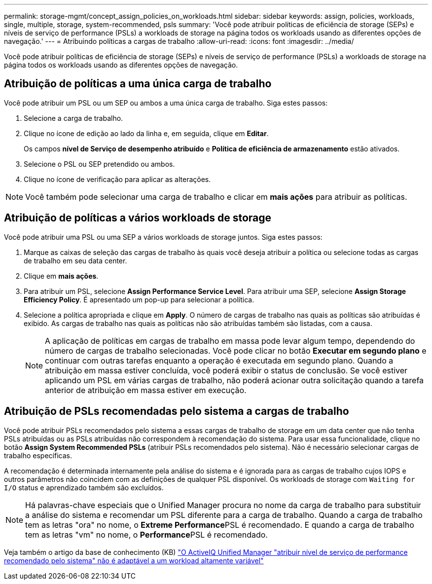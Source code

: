 ---
permalink: storage-mgmt/concept_assign_policies_on_workloads.html 
sidebar: sidebar 
keywords: assign, policies, workloads, single, multiple, storage, system-recommended, psls 
summary: 'Você pode atribuir políticas de eficiência de storage (SEPs) e níveis de serviço de performance (PSLs) a workloads de storage na página todos os workloads usando as diferentes opções de navegação.' 
---
= Atribuindo políticas a cargas de trabalho
:allow-uri-read: 
:icons: font
:imagesdir: ../media/


[role="lead"]
Você pode atribuir políticas de eficiência de storage (SEPs) e níveis de serviço de performance (PSLs) a workloads de storage na página todos os workloads usando as diferentes opções de navegação.



== Atribuição de políticas a uma única carga de trabalho

Você pode atribuir um PSL ou um SEP ou ambos a uma única carga de trabalho. Siga estes passos:

. Selecione a carga de trabalho.
. Clique no ícone de edição ao lado da linha e, em seguida, clique em *Editar*.
+
Os campos *nível de Serviço de desempenho atribuído* e *Política de eficiência de armazenamento* estão ativados.

. Selecione o PSL ou SEP pretendido ou ambos.
. Clique no ícone de verificação para aplicar as alterações.


[NOTE]
====
Você também pode selecionar uma carga de trabalho e clicar em *mais ações* para atribuir as políticas.

====


== Atribuição de políticas a vários workloads de storage

Você pode atribuir uma PSL ou uma SEP a vários workloads de storage juntos. Siga estes passos:

. Marque as caixas de seleção das cargas de trabalho às quais você deseja atribuir a política ou selecione todas as cargas de trabalho em seu data center.
. Clique em *mais ações*.
. Para atribuir um PSL, selecione *Assign Performance Service Level*. Para atribuir uma SEP, selecione *Assign Storage Efficiency Policy*. É apresentado um pop-up para selecionar a política.
. Selecione a política apropriada e clique em *Apply*. O número de cargas de trabalho nas quais as políticas são atribuídas é exibido. As cargas de trabalho nas quais as políticas não são atribuídas também são listadas, com a causa.
+
[NOTE]
====
A aplicação de políticas em cargas de trabalho em massa pode levar algum tempo, dependendo do número de cargas de trabalho selecionadas. Você pode clicar no botão *Executar em segundo plano* e continuar com outras tarefas enquanto a operação é executada em segundo plano. Quando a atribuição em massa estiver concluída, você poderá exibir o status de conclusão. Se você estiver aplicando um PSL em várias cargas de trabalho, não poderá acionar outra solicitação quando a tarefa anterior de atribuição em massa estiver em execução.

====




== Atribuição de PSLs recomendadas pelo sistema a cargas de trabalho

Você pode atribuir PSLs recomendados pelo sistema a essas cargas de trabalho de storage em um data center que não tenha PSLs atribuídas ou as PSLs atribuídas não correspondem à recomendação do sistema. Para usar essa funcionalidade, clique no botão *Assign System Recommended PSLs* (atribuir PSLs recomendados pelo sistema). Não é necessário selecionar cargas de trabalho específicas.

A recomendação é determinada internamente pela análise do sistema e é ignorada para as cargas de trabalho cujos IOPS e outros parâmetros não coincidem com as definições de qualquer PSL disponível. Os workloads de storage com `Waiting for I/O` status e aprendizado também são excluídos.

[NOTE]
====
Há palavras-chave especiais que o Unified Manager procura no nome da carga de trabalho para substituir a análise do sistema e recomendar um PSL diferente para a carga de trabalho. Quando a carga de trabalho tem as letras "ora" no nome, o **Extreme Performance**PSL é recomendado. E quando a carga de trabalho tem as letras "vm" no nome, o **Performance**PSL é recomendado.

====
Veja também o artigo da base de conhecimento (KB) https://kb.netapp.com/Advice_and_Troubleshooting/Data_Infrastructure_Management/Active_IQ_Unified_Manager/Performance_Service_Level'_is_not_adaptive_to_a_highly_variable_workload["O ActiveIQ Unified Manager "atribuir nível de serviço de performance recomendado pelo sistema" não é adaptável a um workload altamente variável"]
